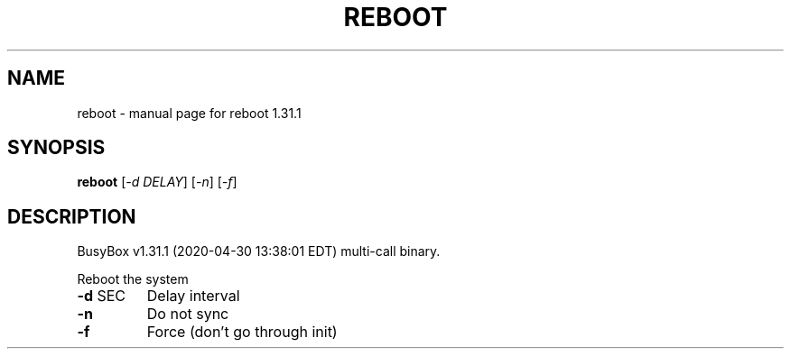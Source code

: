 .\" DO NOT MODIFY THIS FILE!  It was generated by help2man 1.47.8.
.TH REBOOT "1" "April 2020" "Fidelix 1.0" "User Commands"
.SH NAME
reboot \- manual page for reboot 1.31.1
.SH SYNOPSIS
.B reboot
[\fI\,-d DELAY\/\fR] [\fI\,-n\/\fR] [\fI\,-f\/\fR]
.SH DESCRIPTION
BusyBox v1.31.1 (2020\-04\-30 13:38:01 EDT) multi\-call binary.
.PP
Reboot the system
.TP
\fB\-d\fR SEC
Delay interval
.TP
\fB\-n\fR
Do not sync
.TP
\fB\-f\fR
Force (don't go through init)
